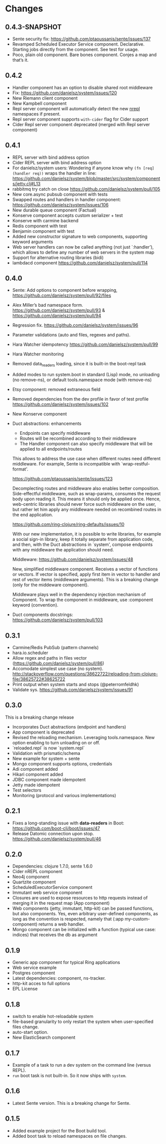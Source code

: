 * Changes 
** 0.4.3-SNAPSHOT
- Sente security fix: https://github.com/ptaoussanis/sente/issues/137
- Revamped Scheduled Executor Service component. Declarative. Starting jobs directly from the component. See test for usage.
- Poco, plain old component. Bare bones component. Conjes a map and that’s it.
** 0.4.2
- Handler component has an option to disable shared root middleware
- Fix: https://github.com/danielsz/system/issues/120
- New Riemann client component
- New Kampbell component
- Repl server component will automatically detect the new [[https://github.com/nrepl/nREPL][nrepl]] namespaces if present.
- Repl server component supports ~with-cider~ flag for Cider support 
- Cider Repl server component deprecated (merged with Repl server component)
** 0.4.1
- REPL server with bind address option
- Cider REPL server with bind address option
- For danielsz/system users: Wondering if anyone know why ~(fn [req] (handler req))~ wraps the handler in line: https://github.com/danielsz/system/blob/master/src/system/components/jetty.clj#L13
- rabbitmq try catch on close https://github.com/danielsz/system/pull/105
- New core.async pubsub component with tests
- Swapped routes and handlers in handler component: https://github.com/danielsz/system/issues/106
- New durable queue component (Factual)
- Konserve component accepts custom serializer + test
- Konserve with carmine backend
- Redis component with test
- Benjamin component with test
- Added new constructor signature to web components, supporting keyword arguments
- Web server handlers can now be called anything (not just `:handler’), which allows to define any number of web servers in the system map
- Support for alternative routing libraries (bidi)
-  lambdacd component https://github.com/danielsz/system/pull/114
** 0.4.0
- Sente: Add options to component before wrapping, https://github.com/danielsz/system/pull/92/files
- Alex Miller’s bad namespace form. https://github.com/danielsz/system/pull/93 & https://github.com/danielsz/system/pull/94 
- Regression fix. https://github.com/danielsz/system/issues/96
- Parameter validations (auto and files, regexes and paths).
- Hara Watcher idempotency https://github.com/danielsz/system/pull/99
- Hara Watcher monitoring
- Removed data_readers loading, since it is built-in the boot-repl task
- Added modes to run system.boot in standard (Lisp) mode, no unloading (no remove-ns), or default tools.namespace mode (with remove-ns)
- Etsy component: removed extraneous field
- Removed dependencies from the dev profile in favor of test profile  https://github.com/danielsz/system/issues/102
- New Konserve component
- Duct abstractions: enhancements

    - Endpoints can specify middleware
    - Routes will be recombined according to their middleware
    - The Handler component can also specify middleware that will be applied to all endpoints/routes

    This allows to address the use case when different routes need
    different middleware. For example, Sente is incompatible with
    `wrap-restful-format'.

    https://github.com/ptaoussanis/sente/issues/123

    Decomplecting routes and middleware also enables better
    composition. Side-effectful middleware, such as wrap-params, consumes
    the request body upon reading it. This means it should only be applied
    once. Hence, web-centric libraries should never force such middleware
    on the user, but rather let him apply any middleware needed on
    recombined routes in the end application.

    https://github.com/ring-clojure/ring-defaults/issues/10

    With our new implementation, it is possible to write libraries, for
    example a social sign-in library, keep it totally separate from
    application code, and then, with the Duct abstractions in `system',
    compose endpoints with any middleware the application should need.

    Middleware: https://github.com/danielsz/system/issues/48 

    New, simplified middleware component. Receives a vector of
    functions or vectors. If vector is specified, apply first item in
    vector to handler and rest of vector items (middleware arguments).
    This is a breaking change (only for the middeware component).

    Middleware plays well in the dependency injection mechanism of Component. 
    To wrap the component in middleware, use :component keyword (convention).
- Duct components docstrings: https://github.com/danielsz/system/pull/103

** 0.3.1
- Carmine/Redis PubSub (pattern channels)
- hara.io.scheduler 
- Allow regex and paths in files vector (https://github.com/danielsz/system/pull/86)
- Accomodate simplest use case (no system). http://stackoverflow.com/questions/38622722/reloading-from-clojure-file/38625722#38625722
- Print output when system starts and stops (@peterromfeldhk)
- Validate sys. https://github.com/danielsz/system/issues/91
** 0.3.0
This is a breaking change release
- Incorporates Duct abstractions (endpoint and handlers)
- App component is deprecated
- Revised the reloading mechanism. Leveraging tools.namespace. New option enabling to turn unloading on or off.
- `reloaded.repl` is now `system.repl`
- Validation with prismatic/schema
- New example for system + sente
- Mongo component supports options, credentials
- Adi component added
- Hikari component added
- JDBC component made idempotent
- Jetty made idempotent
- Test selectors
- Monitoring (protocol and various implementations)
** 0.2.1
- Fixes a long-standing issue with *data-readers* in Boot: https://github.com/boot-clj/boot/issues/47
- Release Datomic connection upon stop. https://github.com/danielsz/system/pull/46  
** 0.2.0
- Dependencies: clojure 1.7.0, sente 1.6.0
- Cider nREPL component
- Neo4j component
- Quartzite component 
- ScheduledExecutorService component
- Immutant web service component
- Closures are used to expose resources to http requests instead of merging it in the request map (App component)
- Web components (jetty, immutant, http-kit) can be passed functions, but also components.  Yes, even arbitrary user-defined components, as long as the convention is respected, namely that (:app my-custom-component) returns a web handler.
- Mongo component can be initialized with a function (typical use case: indices) that receives the db as argument
** 0.1.9
- Generic app component for typical Ring applications
- Web service example
- Postgres component
- Latest dependencies: component, ns-tracker.
- http-kit acces to full options
- EPL License
** 0.1.8
- switch to enable hot-reloadable system
- file-based granularity to only restart the system when user-specified files change.
- auto-start option.
- New ElasticSearch component
** 0.1.7
- Example of a task to run a dev system on the command line (versus REPL).
- ~run~ boot task is not built-in. So it now ships with ~system~.
** 0.1.6
- Latest Sente version. This is a breaking change for Sente.
** 0.1.5
- Added example project for the Boot build tool.
- Added boot task to reload namespaces on file changes. 
